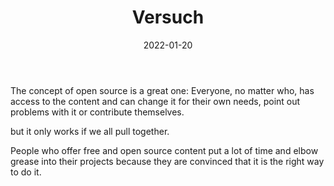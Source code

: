 #+title: Versuch
#+date: 2022-01-20
#+hugo_base_dir: /media/storage/sciebo privat/opensource-philosophy/
#+OPTIONS: tex:dvisvgm
#+bibliography: /media/storage/sciebo privat/opensource-philosophy/data/AK Mengenlehre und Typentheorie.bib
#+hugo_custom_front_matter: :title "About Me" :layout "list" :url "/about/" :parent "/" :type "archive"

The concept of open source is a great one: Everyone, no matter who, has access to the content and can change it for their own needs, point out problems with it or contribute themselves. 

but it only works if we all pull together. 

People who offer free and open source content put a lot of time and elbow grease into their projects because they are convinced that it is the right way to do it. 

* Local Variables                                                 :noexport:
Local Variables:
org-preview-latex-image-directory: "/home/vitus/Schreibtisch/hugo/imgs"
ispell-change-dictionary: "en_US"
flyspell-mode: t
End:

